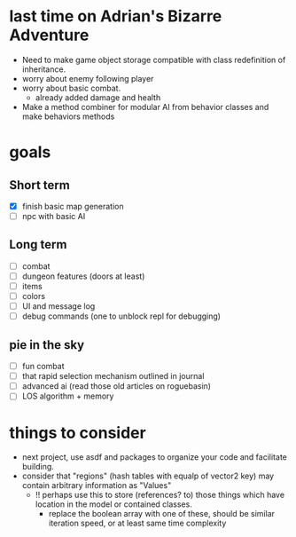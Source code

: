 * last time on Adrian's Bizarre Adventure
- Need to make game object storage compatible with class redefinition of inheritance.
- worry about enemy following player
- worry about basic combat.
  - already added damage and health
- Make a method combiner for modular AI from behavior classes and make behaviors methods
  
* goals
** Short term
- [X] finish basic map generation
- [ ] npc with basic AI
** Long term
- [ ] combat
- [ ] dungeon features (doors at least)
- [ ] items
- [ ] colors
- [ ] UI and message log
- [ ] debug commands (one to unblock repl for debugging)
** pie in the sky
- [ ] fun combat
- [ ] that rapid selection mechanism outlined in journal
- [ ] advanced ai (read those old articles on roguebasin)
- [ ] LOS algorithm + memory
  
* things to consider
- next project, use asdf and packages to organize your code and facilitate building.
- consider that "regions" (hash tables with equalp of vector2 key) may contain arbitrary information as "Values"
  - !! perhaps use this to store (references? to) those things which have location in the model or contained classes.
    - replace the boolean array with one of these, should be similar iteration speed, or at least same time complexity
